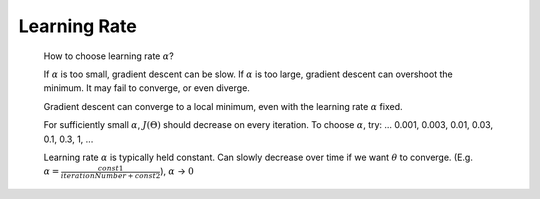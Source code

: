 .. _learning-rate-label:

Learning Rate
=============

	How to choose learning rate :math:`\alpha`? 

	If :math:`\alpha` is too small, gradient descent can be slow. If :math:`\alpha` is too large, 
	gradient descent can overshoot the minimum. It may fail to converge, or even diverge. 

	Gradient descent can converge to a local minimum, even with the learning rate :math:`\alpha` fixed.

	For sufficiently small :math:`\alpha`, :math:`J(\Theta)` should decrease on every iteration.
	To choose :math:`\alpha`, try: ... 0.001, 0.003, 0.01, 0.03, 0.1, 0.3, 1, ...

	Learning rate :math:`\alpha` is typically held constant. Can slowly decrease over time if we want 
	:math:`\theta` to converge. (E.g. :math:`\alpha = \frac{const1}{iterationNumber + const2}`), 
	:math:`\alpha` -> :math:`0`
